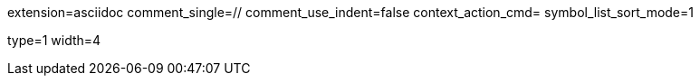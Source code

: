 [settings]
extension=asciidoc
comment_single=//
comment_use_indent=false
context_action_cmd=
symbol_list_sort_mode=1

[indentation]
type=1
width=4
